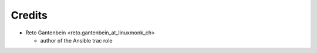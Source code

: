 Credits
=======

* Reto Gantenbein <reto.gantenbein_at_linuxmonk_ch>

  * author of the Ansible trac role

